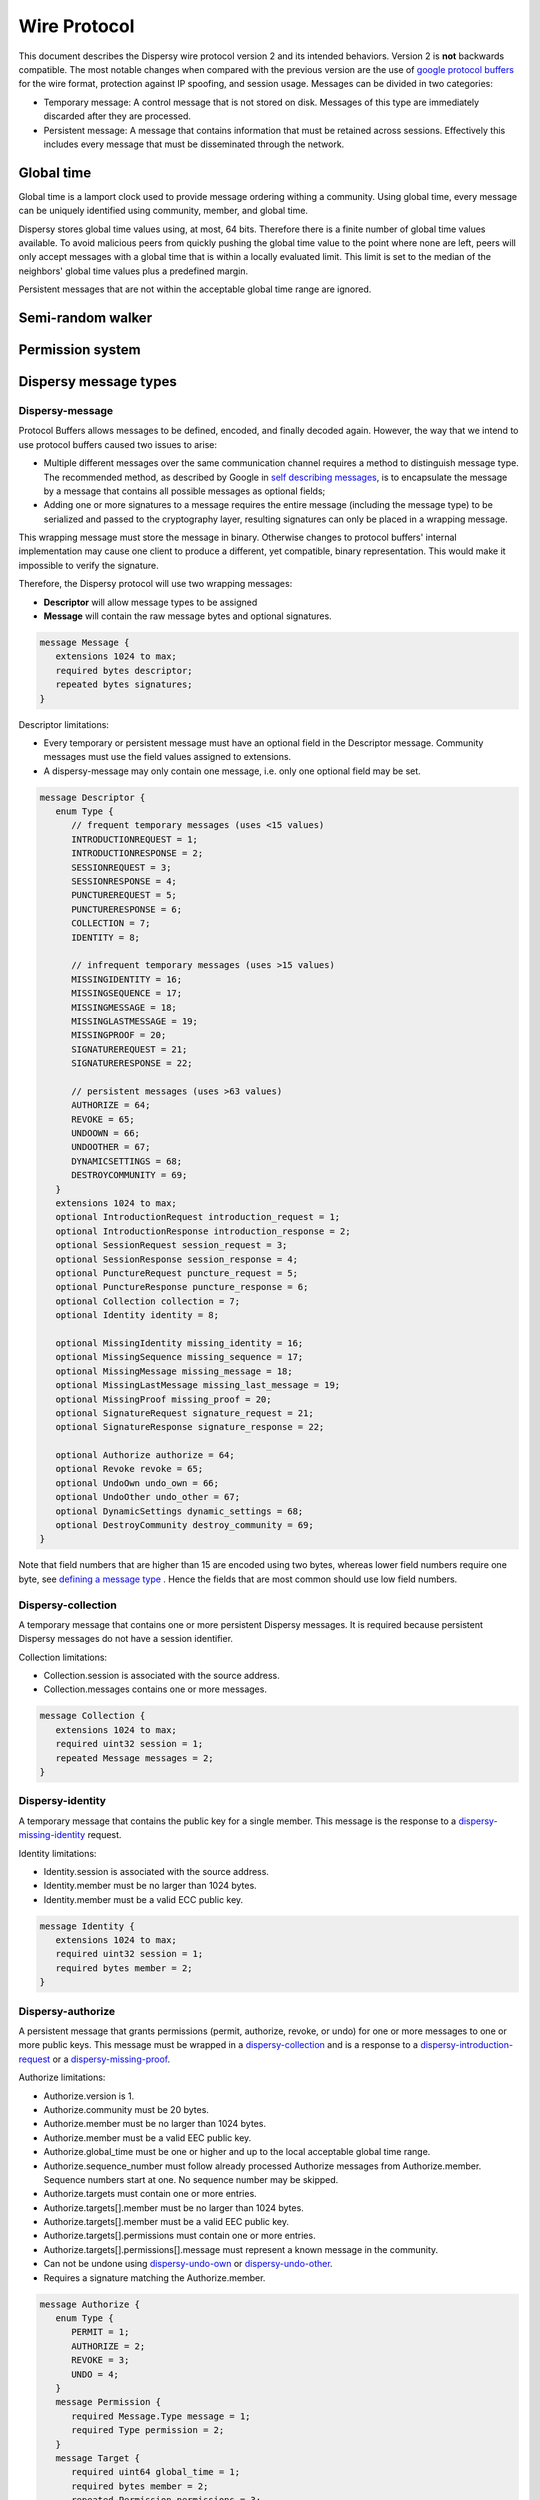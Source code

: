 *************
Wire Protocol
*************

This document describes the Dispersy wire protocol version 2 and its intended behaviors.  Version 2 is **not** backwards compatible.  The most notable changes when compared with the previous version are the use of `google protocol buffers`_ for the wire format, protection against IP spoofing, and session usage. Messages can be divided in two categories:

* Temporary message: A control message that is not stored on disk. Messages of this type are immediately discarded after they are processed.
* Persistent message: A message that contains information that must be retained across sessions.  Effectively this includes every message that must be disseminated through the network.

.. _`google protocol buffers`: https://developers.google.com/protocol-buffers

Global time
===========

Global time is a lamport clock used to provide message ordering withing a community.  Using global time, every message can be uniquely identified using community, member, and global time.

Dispersy stores global time values using, at most, 64 bits.  Therefore there is a finite number of global time values available.  To avoid malicious peers from quickly pushing the global time value to the point where none are left, peers will only accept messages with a global time that is within a locally evaluated limit.  This limit is set to the median of the neighbors' global time values plus a predefined margin.

Persistent messages that are not within the acceptable global time range are ignored.

Semi-random walker
==================

Permission system
=================

Dispersy message types
======================

Dispersy-message
----------------

Protocol Buffers allows messages to be defined, encoded, and finally decoded again.  However, the way that we intend to use protocol buffers caused two issues to arise:

* Multiple different messages over the same communication channel requires a method to distinguish message type.  The recommended method, as described by Google in `self describing messages`_, is to encapsulate the message by a message that contains all possible messages as optional fields;
* Adding one or more signatures to a message requires the entire message (including the message type) to be serialized and passed to the cryptography layer, resulting signatures can only be placed in a wrapping message.

.. _`self describing messages`: https://developers.google.com/protocol-buffers/docs/techniques#self-description

This wrapping message must store the message in binary. Otherwise changes to protocol buffers' internal implementation may cause one client to produce a different, yet compatible, binary representation.  This would make it impossible to verify the signature.

Therefore, the Dispersy protocol will use two wrapping messages:

* **Descriptor** will allow message types to be assigned
* **Message** will contain the raw message bytes and optional signatures.

.. code-block:: python

	message Message {
	   extensions 1024 to max;
	   required bytes descriptor;
	   repeated bytes signatures;
	}

Descriptor limitations:

* Every temporary or persistent message must have an optional field in the Descriptor message.  Community messages must use the field values assigned to extensions.
* A dispersy-message may only contain one message, i.e. only one optional field may be set.

.. code-block:: python

	message Descriptor {
	   enum Type {
	      // frequent temporary messages (uses <15 values)
	      INTRODUCTIONREQUEST = 1;
	      INTRODUCTIONRESPONSE = 2;
	      SESSIONREQUEST = 3;
	      SESSIONRESPONSE = 4;
	      PUNCTUREREQUEST = 5;
	      PUNCTURERESPONSE = 6;
	      COLLECTION = 7;
	      IDENTITY = 8;

	      // infrequent temporary messages (uses >15 values)
	      MISSINGIDENTITY = 16;
	      MISSINGSEQUENCE = 17;
	      MISSINGMESSAGE = 18;
	      MISSINGLASTMESSAGE = 19;
	      MISSINGPROOF = 20;
	      SIGNATUREREQUEST = 21;
	      SIGNATURERESPONSE = 22;

	      // persistent messages (uses >63 values)
	      AUTHORIZE = 64;
	      REVOKE = 65;
	      UNDOOWN = 66;
	      UNDOOTHER = 67;
	      DYNAMICSETTINGS = 68;
	      DESTROYCOMMUNITY = 69;
	   }
	   extensions 1024 to max;
	   optional IntroductionRequest introduction_request = 1;
	   optional IntroductionResponse introduction_response = 2;
	   optional SessionRequest session_request = 3;
	   optional SessionResponse session_response = 4;
	   optional PunctureRequest puncture_request = 5;
	   optional PunctureResponse puncture_response = 6;
	   optional Collection collection = 7;
	   optional Identity identity = 8;

	   optional MissingIdentity missing_identity = 16;
	   optional MissingSequence missing_sequence = 17;
	   optional MissingMessage missing_message = 18;
	   optional MissingLastMessage missing_last_message = 19;
	   optional MissingProof missing_proof = 20;
	   optional SignatureRequest signature_request = 21;
	   optional SignatureResponse signature_response = 22;

	   optional Authorize authorize = 64;
	   optional Revoke revoke = 65;
	   optional UndoOwn undo_own = 66;
	   optional UndoOther undo_other = 67;
	   optional DynamicSettings dynamic_settings = 68;
	   optional DestroyCommunity destroy_community = 69;
	}

Note that field numbers that are higher than 15 are encoded using two bytes, whereas lower field numbers require one byte, see `defining a message type`_ . Hence the fields that are most common should use low field numbers.

.. _`defining a message type`: https://developers.google.com/protocol-buffers/docs/proto#simple

Dispersy-collection
-------------------

A temporary message that contains one or more persistent Dispersy messages. It is required because persistent Dispersy messages do not have a session identifier.

Collection limitations:

* Collection.session is associated with the source address.
* Collection.messages contains one or more messages.

.. code-block:: python

	message Collection {
	   extensions 1024 to max;
	   required uint32 session = 1;
	   repeated Message messages = 2;
	}

Dispersy-identity
-----------------

A temporary message that contains the public key for a single member. This message is the response to a `dispersy-missing-identity`_ request.

Identity limitations:

* Identity.session is associated with the source address.
* Identity.member must be no larger than 1024 bytes.
* Identity.member must be a valid ECC public key.

.. code-block:: python

	message Identity {
	   extensions 1024 to max;
	   required uint32 session = 1;
	   required bytes member = 2;
	}

Dispersy-authorize
------------------

A persistent message that grants permissions (permit, authorize, revoke, or undo) for one or more messages to one or more public keys. This message must be wrapped in a `dispersy-collection`_ and is a response to a `dispersy-introduction-request`_ or a `dispersy-missing-proof`_.

Authorize limitations:

* Authorize.version is 1.
* Authorize.community must be 20 bytes.
* Authorize.member must be no larger than 1024 bytes.
* Authorize.member must be a valid EEC public key.
* Authorize.global_time must be one or higher and up to the local acceptable global time range.
* Authorize.sequence_number must follow already processed Authorize messages from Authorize.member. Sequence numbers start at one. No sequence number may be skipped.
* Authorize.targets must contain one or more entries.
* Authorize.targets[].member must be no larger than 1024 bytes.
* Authorize.targets[].member must be a valid EEC public key.
* Authorize.targets[].permissions must contain one or more entries.
* Authorize.targets[].permissions[].message must represent a known message in the community.
* Can not be undone using `dispersy-undo-own`_ or `dispersy-undo-other`_.
* Requires a signature matching the Authorize.member.

.. code-block:: python

	message Authorize {
	   enum Type {
	      PERMIT = 1;
	      AUTHORIZE = 2;
	      REVOKE = 3;
	      UNDO = 4;
	   }
	   message Permission {
	      required Message.Type message = 1;
	      required Type permission = 2;
	   }
	   message Target {
	      required uint64 global_time = 1;
	      required bytes member = 2;
	      repeated Permission permissions = 3;
	   }
	   extensions 1024 to max;
	   required uint32 version = 1;
	   required bytes community = 2;
	   required bytes member = 3;
	   required uint64 global_time = 4;
	   required uint32 sequence_number = 5;
	   repeated Target targets = 6;
	}

Dispersy-revoke
---------------

A persistent message that revokes permissions (permit, authorize, revoke, or undo) for one or more messages from one or more public keys. This message must be wrapped in a `dispersy-collection`_ and is a response to a `dispersy-introduction-request`_ or a `dispersy-missing-proof`_.

Revoke limitations:

* Revoke.version is 1.
* Revoke.community must be 20 bytes.
* Revoke.member must be no larger than 1024 bytes.
* Revoke.member must be a valid EEC public key.
* Revoke.global_time must be one or higher and up to the local acceptable global time range.
* Revoke.sequence_number must follow already processed Revoke messages from Revoke.member. Sequence numbers start at one. No sequence number may be skipped.
* Revoke.targets must contain one or more entries.
* Revoke.targets[].member must be no larger than 1024 bytes.
* Revoke.targets[].member must be a valid EEC public key.
* Revoke.targets[].permissions must contain one or more entries.
* Revoke.targets[].permissions[].message must represent a known message in the community.
* Can not be undone using `dispersy-undo-own`_ or `dispersy-undo-other`_.
* Requires a signature matching the Revoke.member.

.. code-block:: python

	message Revoke {
	   enum Type {
	      PERMIT = 1;
	      AUTHORIZE = 2;
	      REVOKE = 3;
	      UNDO = 4;
	   }
	   message Permission {
	      required Message.Type message = 1;
	      required Type permission = 2;
	   }
	   message Target {
	      required uint64 global_time = 1;
	      required bytes member = 2;
	      repeated Permission permissions = 3;
	   }
	   extensions 1024 to max;
	   required uint32 version = 1;
	   required bytes community = 2;
	   required bytes member = 3;
	   required uint64 global_time = 4;
	   required uint32 sequence_number = 5;
	   repeated Target targets = 6;
	}

Dispersy-undo-own
-----------------

A persistent message that marks an older message with an undone flag. This allows a member to undo her own previously created messages. This message must be wrapped in a `dispersy-collection`_ and is a response to `dispersy-introduction-request`_ or a `dispersy-missing-proof`_. Undo messages can only be created for messages that allow being undone.

The dispersy-undo-own message contains a target global time which, together with the community identifier and the member identifier, uniquely identifies the message that is being undone. This message target must allow being undone.

To impose a limit on the number of dispersy-undo-own messages that can be created, a dispersy-undo-own message may only be accepted when the message that it points to is available and no dispersy-undo-own has yet been created for it.

UndoOwn limitations:

* UndoOwn.version is 1.
* UndoOwn.community must be 20 bytes.
* UndoOwn.member must be no larger than 1024 bytes.
* UndoOwn.member must be a valid EEC public key.
* UndoOwn.global_time must be one or higher and up to the local acceptable global time range.
* UndoOwn.sequence_number must follow already processed UndoOwn messages from UndoOwn.member. Sequence numbers start at one. No sequence number may be skipped.
* UndoOwn.target_global_time must be one or higher and smaller than UndoOwn.global_time.
* Can not be undone using dispersy-undo-own or `dispersy-undo-other`_.
* Requires a signature matching the UndoOwn.member.

.. code-block:: python

	message UndoOwn {
	   extensions 1024 to max;
	   required uint32 version = 1;
	   required bytes community = 2;
	   required bytes member = 3;
	   required uint64 global_time = 4;
	   required uint32 sequence_number = 5;
	   required uint64 target_global_time = 5;
	}

Dispersy-undo-other
-------------------

A persistent message that marks an older message with an undone flag. This allows a member to undo a previously created messages created by someone else. This message must be wrapped in a `dispersy-collection`_ and is a response to `dispersy-introduction-request`_ or a `dispersy-missing-proof`_. Undo messages can only be created for messages that allow being undone.

The dispersy-undo-other message contains a target public key and target global time which, together with the community identifier, uniquely identifies the message that is being undone. This target message must allow being undone.

A dispersy-undo-other message may only be accepted when the message that it points to is available. In contrast to a `dispersy-undo-own`_ message, it is allowed to have multiple dispersy-undo-other messages targeting the same message. To impose a limit on the number of dispersy-undo-other messages that can be created, a member must have the undo permission for the target message.

UndoOther limitations:

* UndoOther.version is 1.
* UndoOther.community must be 20 bytes.
* UndoOther.member must be no larger than 1024 bytes.
* UndoOther.member must be a valid EEC public key.
* UndoOther.global_time must be one or higher and up to the local acceptable global time range.
* UndoOther.sequence_number must follow already processed UndoOther messages from UndoOther.member. Sequence numbers start at one. No sequence number may be skipped.
* UndoOther.target_global_time must be one or higher and smaller than UndoOther.global_time.
* UndoOther.target_member must be no larger than 1024 bytes.
* UndoOther.target_member must be a valid EEC public key.
* Can not be undone using `dispersy-undo-own`_ or dispersy-undo-other.
* Requires a signature matching the UndoOther.member.

.. code-block:: python

	message UndoOther {
	   extensions 1024 to max;
	   required uint32 version = 1;
	   required bytes community = 2;
	   required bytes member = 3;
	   required uint64 global_time = 4;
	   required uint32 sequence_number = 5;
	   required uint64 target_global_time = 6;
	   required bytes target_member = 7;
	}

Dispersy-dynamic-settings
-------------------------

A persistent message that changes one or more message policies. When a message has two or more policies of a specific type defined, i.e. both PublicResolution and LinearResolution, the dispersy-dynamic-settings message allows switching between them. This message must be wrapped in a `dispersy-collection`_ and is a response to a `dispersy-introduction-request`_ or a `dispersy-missing-proof`_.

The policy change is applied from the next global time increment after the global time given by the dispersy-dynamic-settings message.

DynamicSettings limitations:

* DynamicSettings.version is 1.
* DynamicSettings.community must be 20 bytes.
* DynamicSettings.member must be no larger than 1024 bytes.
* DynamicSettings.member must be a valid EEC public key.
* DynamicSettings.global_time must be one or higher and up to the local acceptable global time range.
* DynamicSettings.sequence_number must follow already processed DynamicSettings messages from DynamicSettings.member. Sequence numbers start at one. No sequence number may be skipped.
* DynamicSettings.target_message must represent a known message in the community.
* DynamicSettings.target_policy must be a policy that has dynamic settings enabled.
* DynamicSettings.target_index must be an existing index in the available dynamic settings.
* Can not be undone using `dispersy-undo-own`_ or `dispersy-undo-other`_.
* Requires a signature matching the DynamicSettings.member.

.. code-block:: python

	message DynamicSettings {
	   enum Policy {
	      AUTHENTICATION = 1;
	      RESOLUTION = 2;
	      DISTRIBUTION = 3;
	      DESTINATION = 4;
	      PAYLOAD = 5;
	   }
	   extensions 1024 to max;
	   required uint32 version = 1;
	   required bytes community = 2;
	   required bytes member = 3;
	   required uint64 global_time = 4;
	   required uint32 sequence_number = 5;
	   required Message.Type target_message = 6;
	   required Policy target_policy = 7;
	   required uint32 target_index = 8;
	}

Dispersy-destroy-community
--------------------------

A persistent message that forces an overlay to go offline. An overlay can be either soft killed or hard killed. This message must be wrapped in a `dispersy-collection`_ and is a response to `dispersy-introduction-request`_ (for soft kill) or a response to any temporary message (for hard kill).

A soft killed overlay is frozen. All existing persistent messages with global time lower or equal to DestroyCommunity.target_global_time will be retained but all other persistent messages are undone (where possible) and removed.  New persistent messages with global time lower or equal to DestroyCommunity.target_global_time are accepted and processed but all other persistent messages are ignored. Temporary messages are not effected.

A hard killed overlay is destroyed.  All persistent messages will be removed without undo, except the dispersy-destroy-community message and the authorize chain that is required to verify its validity. New persistent messages are ignored and temporary messages result in the dispersy-destroy-community and the authorize chain that is required to verify its validity.

A dispersy-destroy-community message can not be undone.  Hence it is very important to ensure that only trusted peers have the permission to create this message.

DestroyCommunity limitations:

* DestroyCommunity.version is 1.
* DestroyCommunity.community must be 20 bytes.
* DestroyCommunity.member must be no larger than 1024 bytes.
* DestroyCommunity.member must be a valid EEC public key.
* DestroyCommunity.global_time must be one or higher and up to the local acceptable global time range.
* Can not be undone using `dispersy-undo-own`_ or `dispersy-undo-other`_.
* Requires a signature matching the DestroyCommunity.member.

.. code-block:: python

	message DestroyCommunity {
	   enum Degree {
	      SOFT = 1;
	      HARD = 2;
	   }
	   extensions 1024 to max;
	   required uint32 version = 1;
	   required bytes community = 2;
	   required bytes member = 3;
	   required uint64 global_time = 4;
	   required Degree degree = 5;
	}

Dispersy-signature-request
--------------------------

A temporary message to request a signature for an included message from another member. The included message may be modified before adding the signature. May respond with a `dispersy-signature-response`_ message.

SignatureRequest limitations:

* SignatureRequest.session is associated with the source address.
* SignatureRequest.request is a random number.
* SignatureRequest.message.signatures may not be set.

.. code-block:: python

	message SignatureRequest {
	   extensions 1024 to max;
	   required uint32 session = 1;
	   required uint32 request = 2;
	   required Message message = 3;
	}

Dispersy-signature-response
---------------------------

A temporary message to respond to a `dispersy-signature-request`_ from another member. The included message may be different from the message given in the associated request.

SignatureResponse limitations:

* SignatureResponse.session is associated with the source address.
* SignatureResponse.request is SignatureRequest.request
* SignatureResponse.message.signatures must contain one signature.

.. code-block:: python

	message SignatureResponse {
	   extensions 1024 to max;
	   required uint32 session = 1;
	   required uint32 request = 2;
	   required Message message = 3;
	}

Dispersy-introduction-request
-----------------------------

A temporary message to contact a peer that we may or may not have visited already. This message has two tasks:

* To maintain a semi-random overlay by obtaining one possibly locally unknown peer.
* To obtain eventual consistency by obtaining zero or more unknown persistent messages.

The dispersy-introduction-request, `dispersy-introduction-response`_, `dispersy-session-request`_, `dispersy-session-response`_, `dispersy-puncture-request`_, and `dispersy-puncture`_ messages are used together. The following schema describes the interaction between peers A, B, and C for a typical walk. Where we call A the initiator, B the invitor and C the invitee.

1. A → B: dispersy-introduction-request
        * {shared\ :sub:`AB`\ , identifier\ :sub:`walk`\ , address\ :sub:`B`\ , LAN\ :sub:`A`\ , WAN\ :sub:`A`\ , bloom\ :sub:`A`\ }
2. B → A: `dispersy-session-request`_ (new session only)
        * {random\ :sub:`B`\, identifier\ :sub:`walk`\ , address\ :sub:`A`\ , LAN\ :sub:`B`\ , WAN\ :sub:`B`\ }
3. A → B: `dispersy-session-response`_ (new session only)
        * random\ :sub:`A`\ , identifier\ :sub:`walk`\ }
4. B → C: `dispersy-puncture-request`_
        * {shared\ :sub:`BC`\, identifier\ :sub:`walk`\, LAN\ :sub:`A`\ , WAN\ :sub:`A`\ }
5. B → A: `dispersy-introduction-response`_
        * {shared\ :sub:`AB`\ , identifier\ :sub:`walk`\ , LAN\ :sub:`C`\ , WAN\ :sub:`C`\ }
6. B → A: `dispersy-collection`_
        * {shared\ :sub:`AB`\ , missing messages\}
7. C → A: `dispersy-puncture`_
        * {shared\ :sub:`AC`\ , identifier\ :sub:`walk`\ , LAN\ :sub:`C`\ , WAN\ :sub:`C`\ }

IntroductionRequest limitations:

* IntroductionRequest.session is associated with the source address or zero to initiate a new session.
* IntroductionRequest.community must be 20 bytes.
* IntroductionRequest.global_time must be one or higher and up to the local acceptable global time range.
* IntroductionRequest.random must be a non-zero random value used for PunctureRequest.random and Puncture.random.
* IntroductionRequest.destination is the IPv4 address where the IntroductionRequest is sent.
* IntroductionRequest.source_lan is the senders IPv4 LAN address.
* IntroductionRequest.source_wan is the senders IPv4 WAN address.
* IntroductionRequest.connection_type is the senders connection type. The connection_type is only given when it is known.
* IntroductionRequest.synchronization contains a bloomfilter representation of a subset of the senders known persistent messages. It is only given when the sender wants to obtain new persistent messages.

.. code-block:: python

	message IntroductionRequest {
	   enum ConnectionType {
	      public = 1;
	      unknown_NAT = 2;
	   }
	   message Address {
	      optional fixed32 ipv4_host = 1;
	      optional uint32 ipv4_port = 2;
	      optional ConnectionType type = 3;
	   }
	   message Synchronization {
	      required uint64 low = 1 [default = 1];
	      required uint64 hight = 2 [default = 1];
	      required uint32 modulo = 3 [default = 1];
	      required uint64 offset = 4;
	      required bytes bloomfilter = 5;
	   }
	   extensions 1024 to max;
	   required uint32 session = 1;
	   required uint32 walk = 2;
	   required bytes community = 3;
	   required uint64 global_time = 4;
	   required Address destination = 5;
	   repeated Address sources = 6;
	   optional Synchronization synchronization = 9;
	}

Dispersy-introduction-response
------------------------------

A temporary message to introduce a, possibly new, peer to the receiving peer. This message is a response to a `dispersy-introduction-request`_ (when a session exists) or a `dispersy-session-response`_ (when a session was negotiated).

SessionResponse limitations:

* SessionResponse.walk is IntroductionRequest.walk.

.. code-block:: python

	message IntroductionResponse {
	   enum ConnectionType {
	      public = 1;
	      unknown_NAT = 2;
	   }
	   message Address {
	      optional fixed32 ipv4_host = 1;
	      optional uint32 ipv4_port = 2;
	      optional ConnectionType type = 3;
	   }
	   extensions 1024 to max;
	   required uint32 session = 1;
	   required uint32 walk = 4;
	   required uint64 global_time = 4;
	   repeated Address invitee = 5;
	}

Dispersy-session-request
------------------------

A temporary message to negotiate a session identifier.  This message is a response to a `dispersy-introduction-request`_ when the session is zero or unknown.

Negotiating a session identifier will prevent a malicious peer M from spoofing the address of peer A to deliver a `dispersy-introduction-request`_ to peer B because A will only accept packets from LAN\ :sub:`B`\  or WAN\ :sub:`B`\  containing random\ :sub:`A`\ . Where random\ :sub:`A`\  is a random number generated by A.  This will prevent DOS attacks through IP spoofing.

SessionRequest limitations:

.. code-block:: python

	message SessionRequest {
	   enum ConnectionType {
	      public = 1;
	      unknown_NAT = 2;
	   }
	   message Address {
	      optional fixed32 ipv4_host = 1;
	      optional uint32 ipv4_port = 2;
	      optional ConnectionType type = 3;
	   }
	   extensions 1024 to max;
	   required uint32 version = 1;
	   repeated uint32 version_blacklist = 3;
	   required uint32 walk = 4;
	   required uint32 random_b = 5;
	   required Address destination = 5;
	   repeated Address source = 6;
	}

Dispersy-session-response
-------------------------

A temporary message to negotiate a session identifier. This message is a response to a `dispersy-session-request`_.

Once this message has been received both sides can compute the session identifier $session = (random\ :sub:`A`\  + random\ :sub:`B`\)  mod 2\ :sup:`32`\ . This session identifier is present in all temporary messages, except for `dispersy-session-request`_ and dispersy-session-response.

SessionResponse limitations:

* SessionResponse.walk is IntroductionRequest.walk.

.. code-block:: python

	message SessionResponse {
	   extensions 1024 to max;
	   required uint32 version = 1;
	   required uint32 walk = 4;
	   required uint32 random_a = 5;
	}


Dispersy-puncture-request
-------------------------

A temporary message to request the destination peer to puncture a hole in it's NAT.  This message is a consequence introducing a two peers after receiving a `dispersy-introduction-request`_.

PunctureRequest limitations:

* PunctureRequest.walk is IntroductionRequest.walk.
* PunctureRequest.initiator is one or more addresses corresponding to a single peer.  These addresses may be modified to the best of the senders knowledge.

.. code-block:: python

	message PunctureRequest {
	   enum ConnectionType {
	      public = 1;
	      unknown_NAT = 2;
	   }
	   message Address {
	      optional fixed32 ipv4_host = 1;
	      optional uint32 ipv4_port = 2;
	      optional ConnectionType type = 3;
	   }
	   extensions 1024 to max;
	   required uint32 session = 1;
	   required uint32 walk = 4;
	   required uint64 global_time = 4;
	   repeated Address initiator = 5;
	}

Dispersy-puncture
-----------------

A temporary message to puncture a hole in the senders NAT. This message is the consequence of being introduced to a peer after receiving a `dispersy-puncture-request`_.

Puncture limitations:

* Puncture.walk is IntroductionRequest.walk.

.. code-block:: python

	message PunctureRequest {
	   enum ConnectionType {
	      public = 1;
	      unknown_NAT = 2;
	   }
	   message Address {
	      optional fixed32 ipv4_host = 1;
	      optional uint32 ipv4_port = 2;
	      optional ConnectionType type = 3;
	   }
	   extensions 1024 to max;
	   required uint32 session = 1;
	   required uint32 walk = 4;
	   repeated Address source = 5;
	}

Dispersy-missing-identity
-------------------------

A temporary message to requests the public keys associated to a member identifier. Receiving this request should result in a `dispersy-collection`_ message containing one or more `dispersy-identity`_ messages.

DispersyMissingIdentity limitations:

* DispersyMissingIdentity.session must be associated with the source address.
* DispersyMissingIdentity.random must be a non-zero random value used to identify the response `dispersy-collection`_.
* DispersyMissingIdentity.member must be no larger than 1024 bytes.
* DispersyMissingIdentity.member must be a valid EEC public key.

.. code-block:: python

	message DispersyMissingIdentity {
	   extensions 1024 to max;
	   required uint32 session = 1;
	   required uint32 random = 2;
	   required bytes member = 3;
	}


Dispersy-missing-sequence
-------------------------

A temporary message to requests messages in a sequence number range. Receiving this request should result in a `dispersy-collection`_ message containing one or more messages matching the request.

DispersyMissingSequence limitations:

* DispersyMissingSequence.session must be associated with the source address.
* DispersyMissingSequence.random must be a non-zero random value used to identify the response `dispersy-collection`_.
* DispersyMissingSequence.member must be no larger than 1024 bytes.
* DispersyMissingSequence.member must be a valid EEC public key.
* DispersyMissingSequence.descriptor must be the persistent message identifier.
* DispersyMissingSequence.sequence_low must be the first sequence number that is being requested.
* DispersyMissingSequence.sequence_high must be the last sequence number that is being requested.

.. code-block:: python
    
	message DispersyMissingSequence {
	   extensions 1024 to max;
	   required uint32 session = 1;
	   required uint32 random = 2;
	   required bytes member = 3;
	   required Descriptor.Type descriptor = 4;
	   required uint32 sequence_low = 5;
	   required uint32 sequence_high = 6;
	} 


Dispersy-missing-message
------------------------

A temporary message to requests one or more messages identified by a community identifier, member identifier, and one or more global times. This request should result in a `dispersy-collection`_ message containing one or more message messages matching the request.

DispersyMissingMessage limitations:

* DispersyMissingMessage.session must be associated with the source address.
* DispersyMissingMessage.random must be a non-zero random value used to identify the response `dispersy-collection`_.
* DispersyMissingMessage.member must be no larger than 1024 bytes.
* DispersyMissingMessage.member must be a valid EEC public key.
* DispersyMissingMessage.global_times must be one or more global_time values.

.. code-block:: python
    
	message DispersyMissingMessage {
	   extensions 1024 to max;
	   required uint32 session = 1;
	   required uint32 random = 2;
	   required bytes member = 3;
	   repeated uint64 global_times = 4;
	} 

Dispersy-missing-last-message
-----------------------------

A temporary message to requests one or more most recent messages identified by a community identifier and member. This request should result in a `dispersy-collection`_ message containing one or more messages matching the request.

DispersyMissingLastMessage limitations:

* DispersyMissingLastMessage.session must be associated with the source address.
* DispersyMissingLastMessage.random must be a non-zero random value used to identify the response `dispersy-collection`_.
* DispersyMissingLastMessage.member must be no larger than 1024 bytes.
* DispersyMissingLastMessage.member must be a valid EEC public key.
* DispersyMissingLastMessage.descriptor must be the persistent message identifier.

.. code-block:: python
    
	message DispersyMissingLastMessage {
	   extensions 1024 to max;
	   required uint32 session = 1;
	   required uint32 random = 2;
	   required bytes member = 3;
	   required Descriptor.Type descriptor = 4;
	} 


Dispersy-missing-proof
----------------------

A temporary message to requests one or more persistent messages from the permission tree that prove that that a given message is allowed. This request should result in a `dispersy-collection`_ message containing one or more `dispersy-authorize`_ and/or `dispersy-revoke`_ messages.

DispersyMissingProof limitations:

* DispersyMissingProof.session must be associated with the source address.
* DispersyMissingProof.random must be a non-zero random value used to identify the response `dispersy-collection`_.
* DispersyMissingProof.member must be no larger than 1024 bytes.
* DispersyMissingProof.member must be a valid EEC public key.
* DispersyMissingProof.global_times must be one or more global_time values.

.. code-block:: python
    
    message DispersyMissingProof {
       extensions 1024 to max;
       required uint32 session = 1;
       required uint32 random = 2;
       required bytes member = 3;
       repeated uint64 global_times = 4;
    } 
